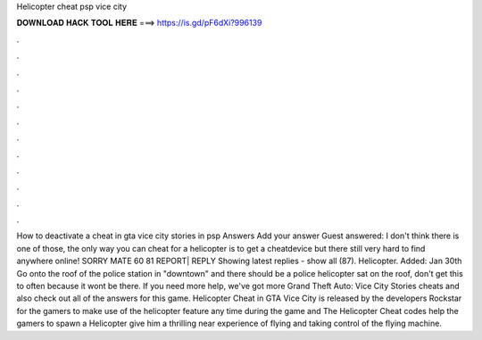 Helicopter cheat psp vice city

𝐃𝐎𝐖𝐍𝐋𝐎𝐀𝐃 𝐇𝐀𝐂𝐊 𝐓𝐎𝐎𝐋 𝐇𝐄𝐑𝐄 ===> https://is.gd/pF6dXi?996139

.

.

.

.

.

.

.

.

.

.

.

.

How to deactivate a cheat in gta vice city stories in psp Answers Add your answer Guest answered: I don't think there is one of those, the only way you can cheat for a helicopter is to get a cheatdevice but there still very hard to find anywhere online! SORRY MATE 60 81 REPORT| REPLY Showing latest replies - show all (87). Helicopter. Added: Jan 30th Go onto the roof of the police station in "downtown" and there should be a police helicopter sat on the roof, don't get this to often because it wont be there. If you need more help, we've got more Grand Theft Auto: Vice City Stories cheats and also check out all of the answers for this game. Helicopter Cheat in GTA Vice City is released by the developers Rockstar for the gamers to make use of the helicopter feature any time during the game and The Helicopter Cheat codes help the gamers to spawn a Helicopter give him a thrilling near experience of flying and taking control of the flying machine.